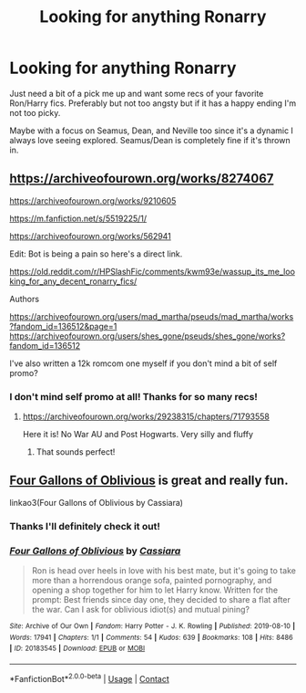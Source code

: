 #+TITLE: Looking for anything Ronarry

* Looking for anything Ronarry
:PROPERTIES:
:Author: thecottonkitsune
:Score: 15
:DateUnix: 1621406860.0
:DateShort: 2021-May-19
:FlairText: Request
:END:
Just need a bit of a pick me up and want some recs of your favorite Ron/Harry fics. Preferably but not too angsty but if it has a happy ending I'm not too picky.

Maybe with a focus on Seamus, Dean, and Neville too since it's a dynamic I always love seeing explored. Seamus/Dean is completely fine if it's thrown in.


** [[https://archiveofourown.org/works/8274067]]

[[https://archiveofourown.org/works/9210605]]

[[https://m.fanfiction.net/s/5519225/1/]]

[[https://archiveofourown.org/works/562941]]

Edit: Bot is being a pain so here's a direct link.

[[https://old.reddit.com/r/HPSlashFic/comments/kwm93e/wassup_its_me_looking_for_any_decent_ronarry_fics/]]

Authors

[[https://archiveofourown.org/users/mad_martha/pseuds/mad_martha/works?fandom_id=136512&page=1]] [[https://archiveofourown.org/users/shes_gone/pseuds/shes_gone/works?fandom_id=136512]]

I've also written a 12k romcom one myself if you don't mind a bit of self promo?
:PROPERTIES:
:Author: Bleepbloopbotz2
:Score: 4
:DateUnix: 1621419472.0
:DateShort: 2021-May-19
:END:

*** I don't mind self promo at all! Thanks for so many recs!
:PROPERTIES:
:Author: thecottonkitsune
:Score: 1
:DateUnix: 1621452723.0
:DateShort: 2021-May-20
:END:

**** [[https://archiveofourown.org/works/29238315/chapters/71793558]]

Here it is! No War AU and Post Hogwarts. Very silly and fluffy
:PROPERTIES:
:Author: Bleepbloopbotz2
:Score: 2
:DateUnix: 1621456236.0
:DateShort: 2021-May-20
:END:

***** That sounds perfect!
:PROPERTIES:
:Author: thecottonkitsune
:Score: 1
:DateUnix: 1621457042.0
:DateShort: 2021-May-20
:END:


** [[https://archiveofourown.org/works/20183545][Four Gallons of Oblivious]] is great and really fun.

linkao3(Four Gallons of Oblivious by Cassiara)
:PROPERTIES:
:Author: deixa_carol_mesmo
:Score: 2
:DateUnix: 1621466905.0
:DateShort: 2021-May-20
:END:

*** Thanks I'll definitely check it out!
:PROPERTIES:
:Author: thecottonkitsune
:Score: 2
:DateUnix: 1621470297.0
:DateShort: 2021-May-20
:END:


*** [[https://archiveofourown.org/works/20183545][*/Four Gallons of Oblivious/*]] by [[https://www.archiveofourown.org/users/Cassiara/pseuds/Cassiara][/Cassiara/]]

#+begin_quote
  Ron is head over heels in love with his best mate, but it's going to take more than a horrendous orange sofa, painted pornography, and opening a shop together for him to let Harry know. Written for the prompt: Best friends since day one, they decided to share a flat after the war. Can I ask for oblivious idiot(s) and mutual pining?
#+end_quote

^{/Site/:} ^{Archive} ^{of} ^{Our} ^{Own} ^{*|*} ^{/Fandom/:} ^{Harry} ^{Potter} ^{-} ^{J.} ^{K.} ^{Rowling} ^{*|*} ^{/Published/:} ^{2019-08-10} ^{*|*} ^{/Words/:} ^{17941} ^{*|*} ^{/Chapters/:} ^{1/1} ^{*|*} ^{/Comments/:} ^{54} ^{*|*} ^{/Kudos/:} ^{639} ^{*|*} ^{/Bookmarks/:} ^{108} ^{*|*} ^{/Hits/:} ^{8486} ^{*|*} ^{/ID/:} ^{20183545} ^{*|*} ^{/Download/:} ^{[[https://archiveofourown.org/downloads/20183545/Four%20Gallons%20of.epub?updated_at=1608955049][EPUB]]} ^{or} ^{[[https://archiveofourown.org/downloads/20183545/Four%20Gallons%20of.mobi?updated_at=1608955049][MOBI]]}

--------------

*FanfictionBot*^{2.0.0-beta} | [[https://github.com/FanfictionBot/reddit-ffn-bot/wiki/Usage][Usage]] | [[https://www.reddit.com/message/compose?to=tusing][Contact]]
:PROPERTIES:
:Author: FanfictionBot
:Score: 1
:DateUnix: 1621466933.0
:DateShort: 2021-May-20
:END:
